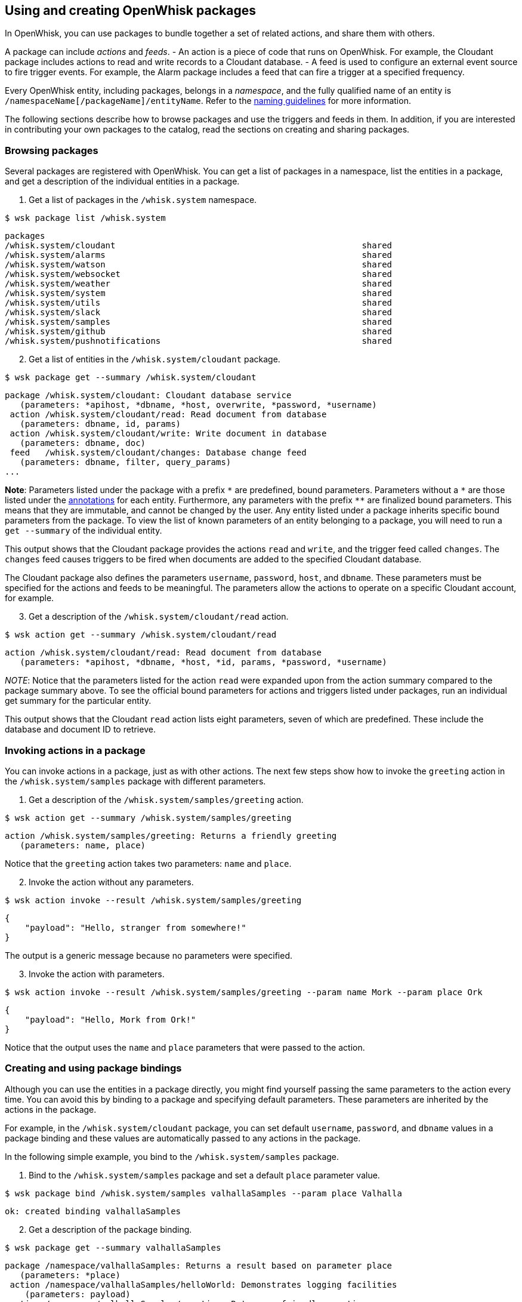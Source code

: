 == Using and creating OpenWhisk packages

In OpenWhisk, you can use packages to bundle together a set of related
actions, and share them with others.

A package can include _actions_ and _feeds_. - An action is a piece of
code that runs on OpenWhisk. For example, the Cloudant package includes
actions to read and write records to a Cloudant database. - A feed is
used to configure an external event source to fire trigger events. For
example, the Alarm package includes a feed that can fire a trigger at a
specified frequency.

Every OpenWhisk entity, including packages, belongs in a _namespace_,
and the fully qualified name of an entity is
`+/namespaceName[/packageName]/entityName+`. Refer to the
link:./reference.md#openwhisk-entities[naming guidelines] for more
information.

The following sections describe how to browse packages and use the
triggers and feeds in them. In addition, if you are interested in
contributing your own packages to the catalog, read the sections on
creating and sharing packages.

=== Browsing packages

Several packages are registered with OpenWhisk. You can get a list of
packages in a namespace, list the entities in a package, and get a
description of the individual entities in a package.

[arabic]
. Get a list of packages in the `+/whisk.system+` namespace.

....
$ wsk package list /whisk.system
....

....
packages
/whisk.system/cloudant                                                 shared
/whisk.system/alarms                                                   shared
/whisk.system/watson                                                   shared
/whisk.system/websocket                                                shared
/whisk.system/weather                                                  shared
/whisk.system/system                                                   shared
/whisk.system/utils                                                    shared
/whisk.system/slack                                                    shared
/whisk.system/samples                                                  shared
/whisk.system/github                                                   shared
/whisk.system/pushnotifications                                        shared
....

[arabic, start=2]
. Get a list of entities in the `+/whisk.system/cloudant+` package.

....
$ wsk package get --summary /whisk.system/cloudant
....

....
package /whisk.system/cloudant: Cloudant database service
   (parameters: *apihost, *dbname, *host, overwrite, *password, *username)
 action /whisk.system/cloudant/read: Read document from database
   (parameters: dbname, id, params)
 action /whisk.system/cloudant/write: Write document in database
   (parameters: dbname, doc)
 feed   /whisk.system/cloudant/changes: Database change feed
   (parameters: dbname, filter, query_params)
...
....

*Note*: Parameters listed under the package with a prefix `+*+` are
predefined, bound parameters. Parameters without a `+*+` are those
listed under the link:./annotations.md[annotations] for each entity.
Furthermore, any parameters with the prefix `+**+` are finalized bound
parameters. This means that they are immutable, and cannot be changed by
the user. Any entity listed under a package inherits specific bound
parameters from the package. To view the list of known parameters of an
entity belonging to a package, you will need to run a `+get --summary+`
of the individual entity.

This output shows that the Cloudant package provides the actions
`+read+` and `+write+`, and the trigger feed called `+changes+`. The
`+changes+` feed causes triggers to be fired when documents are added to
the specified Cloudant database.

The Cloudant package also defines the parameters `+username+`,
`+password+`, `+host+`, and `+dbname+`. These parameters must be
specified for the actions and feeds to be meaningful. The parameters
allow the actions to operate on a specific Cloudant account, for
example.

[arabic, start=3]
. Get a description of the `+/whisk.system/cloudant/read+` action.

....
$ wsk action get --summary /whisk.system/cloudant/read
....

....
action /whisk.system/cloudant/read: Read document from database
   (parameters: *apihost, *dbname, *host, *id, params, *password, *username)
....

_NOTE_: Notice that the parameters listed for the action `+read+` were
expanded upon from the action summary compared to the package summary
above. To see the official bound parameters for actions and triggers
listed under packages, run an individual get summary for the particular
entity.

This output shows that the Cloudant `+read+` action lists eight
parameters, seven of which are predefined. These include the database
and document ID to retrieve.

=== Invoking actions in a package

You can invoke actions in a package, just as with other actions. The
next few steps show how to invoke the `+greeting+` action in the
`+/whisk.system/samples+` package with different parameters.

[arabic]
. Get a description of the `+/whisk.system/samples/greeting+` action.

....
$ wsk action get --summary /whisk.system/samples/greeting
....

....
action /whisk.system/samples/greeting: Returns a friendly greeting
   (parameters: name, place)
....

Notice that the `+greeting+` action takes two parameters: `+name+` and
`+place+`.

[arabic, start=2]
. Invoke the action without any parameters.

....
$ wsk action invoke --result /whisk.system/samples/greeting
....

....
{
    "payload": "Hello, stranger from somewhere!"
}
....

The output is a generic message because no parameters were specified.

[arabic, start=3]
. Invoke the action with parameters.

....
$ wsk action invoke --result /whisk.system/samples/greeting --param name Mork --param place Ork
....

....
{
    "payload": "Hello, Mork from Ork!"
}
....

Notice that the output uses the `+name+` and `+place+` parameters that
were passed to the action.

=== Creating and using package bindings

Although you can use the entities in a package directly, you might find
yourself passing the same parameters to the action every time. You can
avoid this by binding to a package and specifying default parameters.
These parameters are inherited by the actions in the package.

For example, in the `+/whisk.system/cloudant+` package, you can set
default `+username+`, `+password+`, and `+dbname+` values in a package
binding and these values are automatically passed to any actions in the
package.

In the following simple example, you bind to the
`+/whisk.system/samples+` package.

[arabic]
. Bind to the `+/whisk.system/samples+` package and set a default
`+place+` parameter value.

....
$ wsk package bind /whisk.system/samples valhallaSamples --param place Valhalla
....

....
ok: created binding valhallaSamples
....

[arabic, start=2]
. Get a description of the package binding.

....
$ wsk package get --summary valhallaSamples
....

....
package /namespace/valhallaSamples: Returns a result based on parameter place
   (parameters: *place)
 action /namespace/valhallaSamples/helloWorld: Demonstrates logging facilities
    (parameters: payload)
 action /namespace/valhallaSamples/greeting: Returns a friendly greeting
    (parameters: name, place)
 action /namespace/valhallaSamples/curl: Curl a host url
    (parameters: payload)
 action /namespace/valhallaSamples/wordCount: Count words in a string
    (parameters: payload)
....

Notice that all the actions in the `+/whisk.system/samples+` package are
available in the `+valhallaSamples+` package binding.

[arabic, start=3]
. Invoke an action in the package binding.

....
$ wsk action invoke --result valhallaSamples/greeting --param name Odin
....

....
{
    "payload": "Hello, Odin from Valhalla!"
}
....

Notice from the result that the action inherits the `+place+` parameter
you set when you created the `+valhallaSamples+` package binding.

[arabic, start=4]
. Invoke an action and overwrite the default parameter value.

....
$ wsk action invoke --result valhallaSamples/greeting --param name Odin --param place Asgard
....

....
{
    "payload": "Hello, Odin from Asgard!"
}
....

Notice that the `+place+` parameter value that is specified with the
action invocation overwrites the default value set in the
`+valhallaSamples+` package binding.

=== Creating and using trigger feeds

Feeds offer a convenient way to configure an external event source to
fire these events to a OpenWhisk trigger. This example shows how to use
a feed in the Alarms package to fire a trigger every second, and how to
use a rule to invoke an action every second.

[arabic]
. Get a description of the feed in the `+/whisk.system/alarms+` package.

....
$ wsk package get --summary /whisk.system/alarms
....

....
package /whisk.system/alarms: Alarms and periodic utility
   (parameters: *apihost, *cron, *trigger_payload)
 feed   /whisk.system/alarms/alarm: Fire trigger when alarm occurs
    (parameters: none defined)
....

....
$ wsk action get --summary /whisk.system/alarms/alarm
....

....
action /whisk.system/alarms/alarm: Fire trigger when alarm occurs
   (parameters: *apihost, *cron, *trigger_payload)
....

The `+/whisk.system/alarms/alarm+` feed takes two parameters: -
`+cron+`: A crontab specification of when to fire the trigger. -
`+trigger_payload+`: The payload parameter value to set in each trigger
event. - `+apihost+`: The API host endpoint that will be receiving the
feed.

[arabic, start=2]
. Create a trigger that fires every eight seconds.

....
$ wsk trigger create everyEightSeconds --feed /whisk.system/alarms/alarm -p cron "*/8 * * * * *" -p trigger_payload "{\"name\":\"Mork\", \"place\":\"Ork\"}"
....

....
ok: created trigger feed everyEightSeconds
....

[arabic, start=3]
. Create a '`hello.js`' file with the following action code.

....
function main(params) {
    return {payload:  'Hello, ' + params.name + ' from ' + params.place};
}
....

[arabic, start=4]
. Make sure that the action exists.

....
$ wsk action update hello hello.js
....

[arabic, start=5]
. Create a rule that invokes the `+hello+` action every time the
`+everyEightSeconds+` trigger fires.

....
$ wsk rule create myRule everyEightSeconds hello
....

....
ok: created rule myRule
....

[arabic, start=6]
. Check that the action is being invoked by polling for activation logs.

....
$ wsk activation poll
....

You should see activations every eight seconds for the trigger, the
rule, and the action. The action receives the parameters
`+{"name":"Mork", "place":"Ork"}+` on every invocation.

=== Creating a package

A package is used to organize a set of related actions and feeds. It
also allows for parameters to be shared across all entities in the
package.

To create a custom package with a simple action in it, try the following
example:

[arabic]
. Create a package called "`custom`".

....
$ wsk package create custom
....

....
ok: created package custom
....

[arabic, start=2]
. Get a summary of the package.

....
$ wsk package get --summary custom
....

....
package /myNamespace/custom
   (parameters: none defined)
....

Notice that the package is empty.

[arabic, start=3]
. Create a file called `+identity.js+` that contains the following
action code. This action returns all input parameters.

....
function main(args) { return args; }
....

[arabic, start=4]
. Create an `+identity+` action in the `+custom+` package.

....
$ wsk action create custom/identity identity.js
....

....
ok: created action custom/identity
....

Creating an action in a package requires that you prefix the action name
with a package name. Package nesting is not allowed. A package can
contain only actions and can’t contain another package.

[arabic, start=5]
. Get a summary of the package again.

....
$ wsk package get --summary custom
....

....
package /myNamespace/custom
  (parameters: none defined)
 action /myNamespace/custom/identity
  (parameters: none defined)
....

You can see the `+custom/identity+` action in your namespace now.

[arabic, start=6]
. Invoke the action in the package.

....
$ wsk action invoke --result custom/identity
....

....
{}
....

You can set default parameters for all the entities in a package. You do
this by setting package-level parameters that are inherited by all
actions in the package. To see how this works, try the following
example:

[arabic]
. Update the `+custom+` package with two parameters: `+city+` and
`+country+`.

....
$ wsk package update custom --param city Austin --param country USA
....

....
ok: updated package custom
....

[arabic, start=2]
. Display the parameters in the package and action, and see how the
`+identity+` action in the package inherits parameters from the package.

....
$ wsk package get custom
....

....
ok: got package custom
...
"parameters": [
    {
        "key": "city",
        "value": "Austin"
    },
    {
        "key": "country",
        "value": "USA"
    }
]
...
....

....
$ wsk action get custom/identity
....

....
ok: got action custom/identity
...
"parameters": [
    {
        "key": "city",
        "value": "Austin"
    },
    {
        "key": "country",
        "value": "USA"
    }
]
...
....

[arabic, start=3]
. Invoke the identity action without any parameters to verify that the
action indeed inherits the parameters.

....
$ wsk action invoke --result custom/identity
....

....
{
    "city": "Austin",
    "country": "USA"
}
....

[arabic, start=4]
. Invoke the identity action with some parameters. Invocation parameters
are merged with the package parameters; the invocation parameters
override the package parameters.

....
$ wsk action invoke --result custom/identity --param city Dallas --param state Texas
....

....
{
    "city": "Dallas",
    "country": "USA",
    "state": "Texas"
}
....

=== Sharing a package

After the actions and feeds that comprise a package are debugged and
tested, the package can be shared with all OpenWhisk users. Sharing the
package makes it possible for the users to bind the package, invoke
actions in the package, and author OpenWhisk rules and sequence actions.

[arabic]
. Share the package with all users:

....
$ wsk package update custom --shared yes
....

....
ok: updated package custom
....

[arabic, start=2]
. Display the `+publish+` property of the package to verify that it is
now true.

....
$ wsk package get custom
....

....
ok: got package custom
...
"publish": true,
...
....

Others can now use your `+custom+` package, including binding to the
package or directly invoking an action in it. Other users must know the
fully qualified names of the package to bind it or invoke actions in it.
Actions and feeds within a shared package are _public_. If the package
is private, then all of its contents are also private.

[arabic]
. Get a description of the package to show the fully qualified names of
the package and action.

....
$ wsk package get --summary custom
....

....
package /myNamespace/custom: Returns a result based on parameters city and country
   (parameters: *city, *country)
 action /myNamespace/custom/identity
   (parameters: none defined)
....

In the previous example, you’re working with the `+myNamespace+`
namespace, and this namespace appears in the fully qualified name.